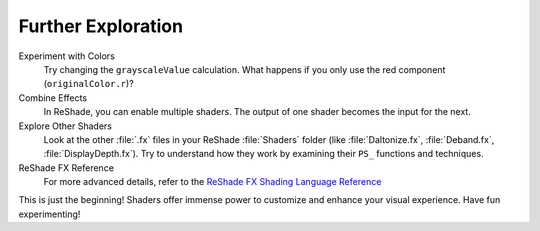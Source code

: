 
Further Exploration
===================

Experiment with Colors
    Try changing the ``grayscaleValue`` calculation. What happens if you only use the red component (``originalColor.r``)?

Combine Effects
    In ReShade, you can enable multiple shaders. The output of one shader becomes the input for the next.

Explore Other Shaders
    Look at the other :file:`.fx` files in your ReShade :file:`Shaders` folder (like :file:`Daltonize.fx`, :file:`Deband.fx`, :file:`DisplayDepth.fx`). Try to understand how they work by examining their ``PS_`` functions and techniques.

ReShade FX Reference
    For more advanced details, refer to the `ReShade FX Shading Language Reference <https://github.com/crosire/reshade-shaders/blob/slim/REFERENCE.md>`_

This is just the beginning! Shaders offer immense power to customize and enhance your visual experience. Have fun experimenting!
